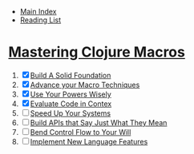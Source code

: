 + [[../index.org][Main Index]]
+ [[./index.org][Reading List]]

* [[http://search.safaribooksonline.com/book/programming/clojure/9781941222768][Mastering Clojure Macros]]
1) [X] [[./mastering_clojure_macros/01_build_a_solid_foundation.clj][Build A Solid Foundation]]
2) [X] [[./mastering_clojure_macros/02_advance_your_macro_techniques.clj][Advance your Macro Techniques]]
3) [X] [[./mastering_clojure_macros/03_use_your_powers_wisely.clj][Use Your Powers Wisely]]
4) [X] [[./mastering_clojure_macros/04_evaluate_code_in_context.clj][Evaluate Code in Contex]]
5) [ ] [[./mastering_clojure_macros/05_speed_up_your_systems.clj][Speed Up Your Systems]]
6) [ ] [[./mastering_clojure_macros/06_build_apis_that_say_just_what_they_mean.clj][Build APIs that Say Just What They Mean]]
7) [ ] [[./mastering_clojure_macros/07_bend_control_flow_to_your_will.clj][Bend Control Flow to Your Will]]
8) [ ] [[./mastering_clojure_macros/08_implement_new_language_features.clj][Implement New Language Features]]
